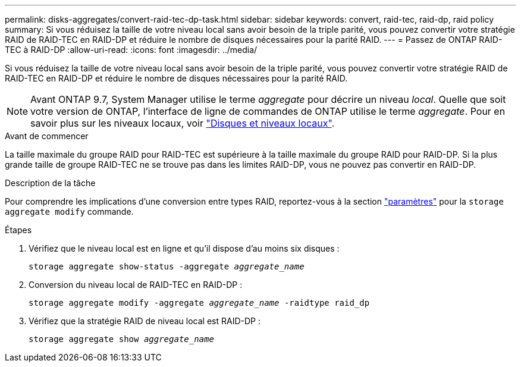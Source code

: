 ---
permalink: disks-aggregates/convert-raid-tec-dp-task.html 
sidebar: sidebar 
keywords: convert, raid-tec, raid-dp, raid policy 
summary: Si vous réduisez la taille de votre niveau local sans avoir besoin de la triple parité, vous pouvez convertir votre stratégie RAID de RAID-TEC en RAID-DP et réduire le nombre de disques nécessaires pour la parité RAID. 
---
= Passez de ONTAP RAID-TEC à RAID-DP
:allow-uri-read: 
:icons: font
:imagesdir: ../media/


[role="lead"]
Si vous réduisez la taille de votre niveau local sans avoir besoin de la triple parité, vous pouvez convertir votre stratégie RAID de RAID-TEC en RAID-DP et réduire le nombre de disques nécessaires pour la parité RAID.


NOTE: Avant ONTAP 9.7, System Manager utilise le terme _aggregate_ pour décrire un niveau _local_. Quelle que soit votre version de ONTAP, l'interface de ligne de commandes de ONTAP utilise le terme _aggregate_. Pour en savoir plus sur les niveaux locaux, voir link:../disks-aggregates/index.html["Disques et niveaux locaux"].

.Avant de commencer
La taille maximale du groupe RAID pour RAID-TEC est supérieure à la taille maximale du groupe RAID pour RAID-DP. Si la plus grande taille de groupe RAID-TEC ne se trouve pas dans les limites RAID-DP, vous ne pouvez pas convertir en RAID-DP.

.Description de la tâche
Pour comprendre les implications d'une conversion entre types RAID, reportez-vous à la section https://docs.netapp.com/us-en/ontap-cli/storage-aggregate-modify.html#parameters["paramètres"^] pour la `storage aggregate modify` commande.

.Étapes
. Vérifiez que le niveau local est en ligne et qu'il dispose d'au moins six disques :
+
`storage aggregate show-status -aggregate _aggregate_name_`

. Conversion du niveau local de RAID-TEC en RAID-DP :
+
`storage aggregate modify -aggregate _aggregate_name_ -raidtype raid_dp`

. Vérifiez que la stratégie RAID de niveau local est RAID-DP :
+
`storage aggregate show _aggregate_name_`


